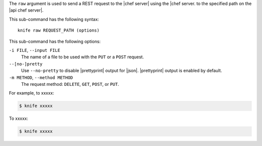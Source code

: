 .. The contents of this file are included in multiple topics.
.. This file describes a command or a sub-command for Knife.
.. This file should not be changed in a way that hinders its ability to appear in multiple documentation sets.


The ``raw`` argument is used to send a REST request to the |chef server| using the |chef server. to the specified path on the |api chef server|.

This sub-command has the following syntax::

   knife raw REQUEST_PATH (options)

This sub-command has the following options:

``-i FILE``, ``--input FILE``
   The name of a file to be used with the ``PUT`` or a ``POST`` request.

``--[no-]pretty``
   Use ``--no-pretty`` to disable |prettyprint| output for |json|. |prettyprint| output is enabled by default.

``-m METHOD``, ``--method METHOD``
   The request method: ``DELETE``, ``GET``, ``POST``, or ``PUT``.

For example, to xxxxx:

.. code-block:: bash

   $ knife xxxxx

To xxxxx:

.. code-block:: bash

   $ knife xxxxx